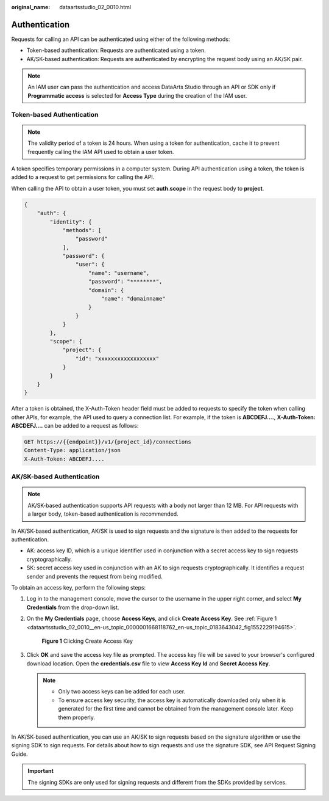 :original_name: dataartsstudio_02_0010.html

.. _dataartsstudio_02_0010:

Authentication
==============

Requests for calling an API can be authenticated using either of the following methods:

-  Token-based authentication: Requests are authenticated using a token.
-  AK/SK-based authentication: Requests are authenticated by encrypting the request body using an AK/SK pair.

.. note::

   An IAM user can pass the authentication and access DataArts Studio through an API or SDK only if **Programmatic access** is selected for **Access Type** during the creation of the IAM user.

Token-based Authentication
--------------------------

.. note::

   The validity period of a token is 24 hours. When using a token for authentication, cache it to prevent frequently calling the IAM API used to obtain a user token.

A token specifies temporary permissions in a computer system. During API authentication using a token, the token is added to a request to get permissions for calling the API.

When calling the API to obtain a user token, you must set **auth.scope** in the request body to **project**.

.. code-block::

   {
       "auth": {
           "identity": {
               "methods": [
                   "password"
               ],
               "password": {
                   "user": {
                       "name": "username",
                       "password": "********",
                       "domain": {
                           "name": "domainname"
                       }
                   }
               }
           },
           "scope": {
               "project": {
                   "id": "xxxxxxxxxxxxxxxxxx"
               }
           }
       }
   }

After a token is obtained, the X-Auth-Token header field must be added to requests to specify the token when calling other APIs, for example, the API used to query a connection list. For example, if the token is **ABCDEFJ....**, **X-Auth-Token: ABCDEFJ....** can be added to a request as follows:

.. code-block::

   GET https://{{endpoint}}/v1/{project_id}/connections
   Content-Type: application/json
   X-Auth-Token: ABCDEFJ....

AK/SK-based Authentication
--------------------------

.. note::

   AK/SK-based authentication supports API requests with a body not larger than 12 MB. For API requests with a larger body, token-based authentication is recommended.

In AK/SK-based authentication, AK/SK is used to sign requests and the signature is then added to the requests for authentication.

-  AK: access key ID, which is a unique identifier used in conjunction with a secret access key to sign requests cryptographically.
-  SK: secret access key used in conjunction with an AK to sign requests cryptographically. It identifies a request sender and prevents the request from being modified.

To obtain an access key, perform the following steps:

#. Log in to the management console, move the cursor to the username in the upper right corner, and select **My Credentials** from the drop-down list.

#. On the **My Credentials** page, choose **Access Keys**, and click **Create Access Key**. See :ref:`Figure 1 <dataartsstudio_02_0010__en-us_topic_0000001668118762_en-us_topic_0183643042_fig1552229194615>`.

   .. _dataartsstudio_02_0010__en-us_topic_0000001668118762_en-us_topic_0183643042_fig1552229194615:

   .. figure:: /_static/images/en-us_image_0000001668278494.png
      :alt: **Figure 1** Clicking Create Access Key

      **Figure 1** Clicking Create Access Key

#. Click **OK** and save the access key file as prompted. The access key file will be saved to your browser's configured download location. Open the **credentials.csv** file to view **Access Key Id** and **Secret Access Key**.

   .. note::

      -  Only two access keys can be added for each user.
      -  To ensure access key security, the access key is automatically downloaded only when it is generated for the first time and cannot be obtained from the management console later. Keep them properly.

In AK/SK-based authentication, you can use an AK/SK to sign requests based on the signature algorithm or use the signing SDK to sign requests. For details about how to sign requests and use the signature SDK, see API Request Signing Guide.

.. important::

   The signing SDKs are only used for signing requests and different from the SDKs provided by services.
